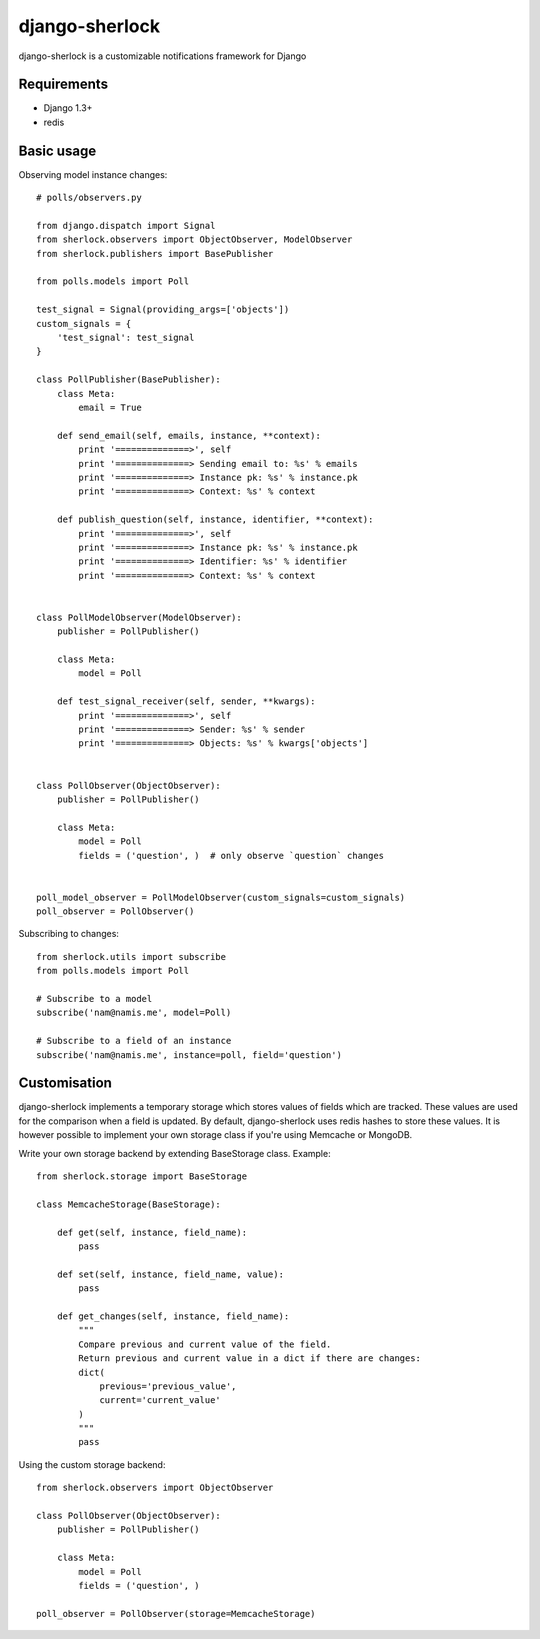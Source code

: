 ====================
django-sherlock
====================

.. image:: https://travis-ci.org/geeknam/django-sherlock.png?branch=master
        :target: https://travis-ci.org/geeknam/django-sherlock

django-sherlock is a customizable notifications framework for Django

Requirements
=============
* Django 1.3+
* redis


Basic usage
=============
Observing model instance changes::

    # polls/observers.py

    from django.dispatch import Signal
    from sherlock.observers import ObjectObserver, ModelObserver
    from sherlock.publishers import BasePublisher

    from polls.models import Poll

    test_signal = Signal(providing_args=['objects'])
    custom_signals = {
        'test_signal': test_signal
    }

    class PollPublisher(BasePublisher):
        class Meta:
            email = True

        def send_email(self, emails, instance, **context):
            print '==============>', self
            print '==============> Sending email to: %s' % emails
            print '==============> Instance pk: %s' % instance.pk
            print '==============> Context: %s' % context

        def publish_question(self, instance, identifier, **context):
            print '==============>', self
            print '==============> Instance pk: %s' % instance.pk
            print '==============> Identifier: %s' % identifier
            print '==============> Context: %s' % context


    class PollModelObserver(ModelObserver):
        publisher = PollPublisher()

        class Meta:
            model = Poll

        def test_signal_receiver(self, sender, **kwargs):
            print '==============>', self
            print '==============> Sender: %s' % sender
            print '==============> Objects: %s' % kwargs['objects']


    class PollObserver(ObjectObserver):
        publisher = PollPublisher()

        class Meta:
            model = Poll
            fields = ('question', )  # only observe `question` changes


    poll_model_observer = PollModelObserver(custom_signals=custom_signals)
    poll_observer = PollObserver()


Subscribing to changes::

    from sherlock.utils import subscribe
    from polls.models import Poll

    # Subscribe to a model
    subscribe('nam@namis.me', model=Poll)

    # Subscribe to a field of an instance
    subscribe('nam@namis.me', instance=poll, field='question')


Customisation
===============
django-sherlock implements a temporary storage which stores values of
fields which are tracked. These values are used for the comparison when
a field is updated. By default, django-sherlock uses redis hashes to store these values.
It is however possible to implement your own storage class if you're using Memcache or MongoDB.

Write your own storage backend by extending BaseStorage class. Example::

    from sherlock.storage import BaseStorage

    class MemcacheStorage(BaseStorage):

        def get(self, instance, field_name):
            pass

        def set(self, instance, field_name, value):
            pass

        def get_changes(self, instance, field_name):
            """
            Compare previous and current value of the field.
            Return previous and current value in a dict if there are changes:
            dict(
                previous='previous_value',
                current='current_value'
            )
            """
            pass


Using the custom storage backend::

    from sherlock.observers import ObjectObserver

    class PollObserver(ObjectObserver):
        publisher = PollPublisher()

        class Meta:
            model = Poll
            fields = ('question', )

    poll_observer = PollObserver(storage=MemcacheStorage)